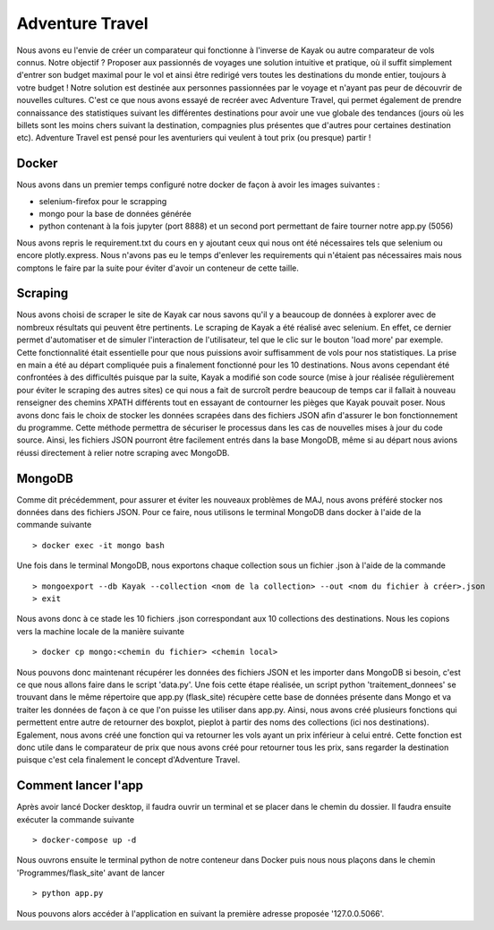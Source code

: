 ================
Adventure Travel
================

Nous avons eu l'envie de créer un comparateur qui fonctionne à l'inverse de Kayak ou autre comparateur de vols connus.
Notre objectif ? Proposer aux passionnés de voyages une solution intuitive et pratique, où il suffit simplement d'entrer son budget 
maximal pour le vol et ainsi être redirigé vers toutes les destinations du monde entier, toujours à votre budget !
Notre solution est destinée aux personnes passionnées par le voyage et n'ayant pas peur de découvrir de nouvelles cultures. 
C'est ce que nous avons essayé de recréer avec Adventure Travel, qui permet également de prendre connaissance des statistiques suivant 
les différentes destinations pour avoir une vue globale des tendances (jours où les billets sont les moins chers suivant la destination, 
compagnies plus présentes que d'autres pour certaines destination etc).
Adventure Travel est pensé pour les aventuriers qui veulent à tout prix (ou presque) partir !

Docker
------
Nous avons dans un premier temps configuré notre docker de façon à avoir les images suivantes : 

- selenium-firefox pour le scrapping
- mongo pour la base de données générée
- python contenant à la fois jupyter (port 8888) et un second port permettant de faire tourner notre app.py (5056)

Nous avons repris le requirement.txt du cours en y ajoutant ceux qui nous ont été nécessaires tels que selenium ou encore plotly.express. Nous n'avons pas eu le temps d'enlever les
requirements qui n'étaient pas nécessaires mais nous comptons le faire par la suite pour éviter d'avoir un conteneur de cette taille.

Scraping
------

Nous avons choisi de scraper le site de Kayak car nous savons qu'il y a beaucoup de données à explorer avec de nombreux résultats qui peuvent être pertinents.
Le scraping de Kayak a été réalisé avec selenium. En effet, ce dernier permet d'automatiser et de simuler l'interaction de l'utilisateur, tel que le clic sur le bouton 'load more' par exemple. 
Cette fonctionnalité était essentielle pour que nous puissions avoir suffisamment de vols pour nos statistiques.
La prise en main a été au départ compliquée puis a finalement fonctionné pour les 10 destinations.
Nous avons cependant été confrontées à des difficultés puisque par la suite, Kayak a modifié son code source (mise à jour réalisée régulièrement pour éviter le scraping des autres sites) ce qui 
nous a fait de surcroît perdre beaucoup de temps car il fallait à nouveau renseigner des chemins XPATH différents tout en essayant de contourner les pièges que Kayak pouvait poser.
Nous avons donc fais le choix de stocker les données scrapées dans des fichiers JSON afin d'assurer le bon fonctionnement du programme. Cette méthode permettra de sécuriser le processus dans les cas de nouvelles mises à jour du code source.
Ainsi, les fichiers JSON pourront être facilement entrés dans la base MongoDB, même si au départ nous avions réussi directement à relier notre scraping avec MongoDB.

MongoDB
------

Comme dit précédemment, pour assurer et éviter les nouveaux problèmes de MAJ, nous avons préféré stocker nos données dans des fichiers JSON.
Pour ce faire, nous utilisons le terminal MongoDB dans docker à l'aide de la commande suivante ::

  > docker exec -it mongo bash


Une fois dans le terminal MongoDB, nous exportons chaque collection sous un fichier .json à l'aide de la commande ::

  > mongoexport --db Kayak --collection <nom de la collection> --out <nom du fichier à créer>.json
  > exit

Nous avons donc à ce stade les 10 fichiers .json correspondant aux 10 collections des destinations. Nous les copions vers la machine locale de la manière suivante ::

  > docker cp mongo:<chemin du fichier> <chemin local>

Nous pouvons donc maintenant récupérer les données des fichiers JSON et les importer dans MongoDB si besoin, c'est ce que nous allons faire dans le script 'data.py'.
Une fois cette étape réalisée, un script python 'traitement_donnees' se trouvant dans le même répertoire que app.py (flask_site) récupère cette base de données présente dans Mongo et va traiter les données
de façon à ce que l'on puisse les utiliser dans app.py. Ainsi, nous avons créé plusieurs fonctions qui permettent entre autre de retourner des boxplot, pieplot à partir des noms des collections (ici nos destinations).
Egalement, nous avons créé une fonction qui va retourner les vols ayant un prix inférieur à celui entré. Cette fonction est donc utile dans le comparateur de prix que nous avons créé pour retourner tous les prix, sans
regarder la destination puisque c'est cela finalement le concept d'Adventure Travel.

Comment lancer l'app
------

Après avoir lancé Docker desktop, il faudra ouvrir un terminal et se placer dans le chemin du dossier.
Il faudra ensuite exécuter la commande suivante ::

  > docker-compose up -d

Nous ouvrons ensuite le terminal python de notre conteneur dans Docker puis nous nous plaçons dans le chemin 'Programmes/flask_site' avant de lancer ::
    
  > python app.py

Nous pouvons alors accéder à l'application en suivant la première adresse proposée '127.0.0.5066'.